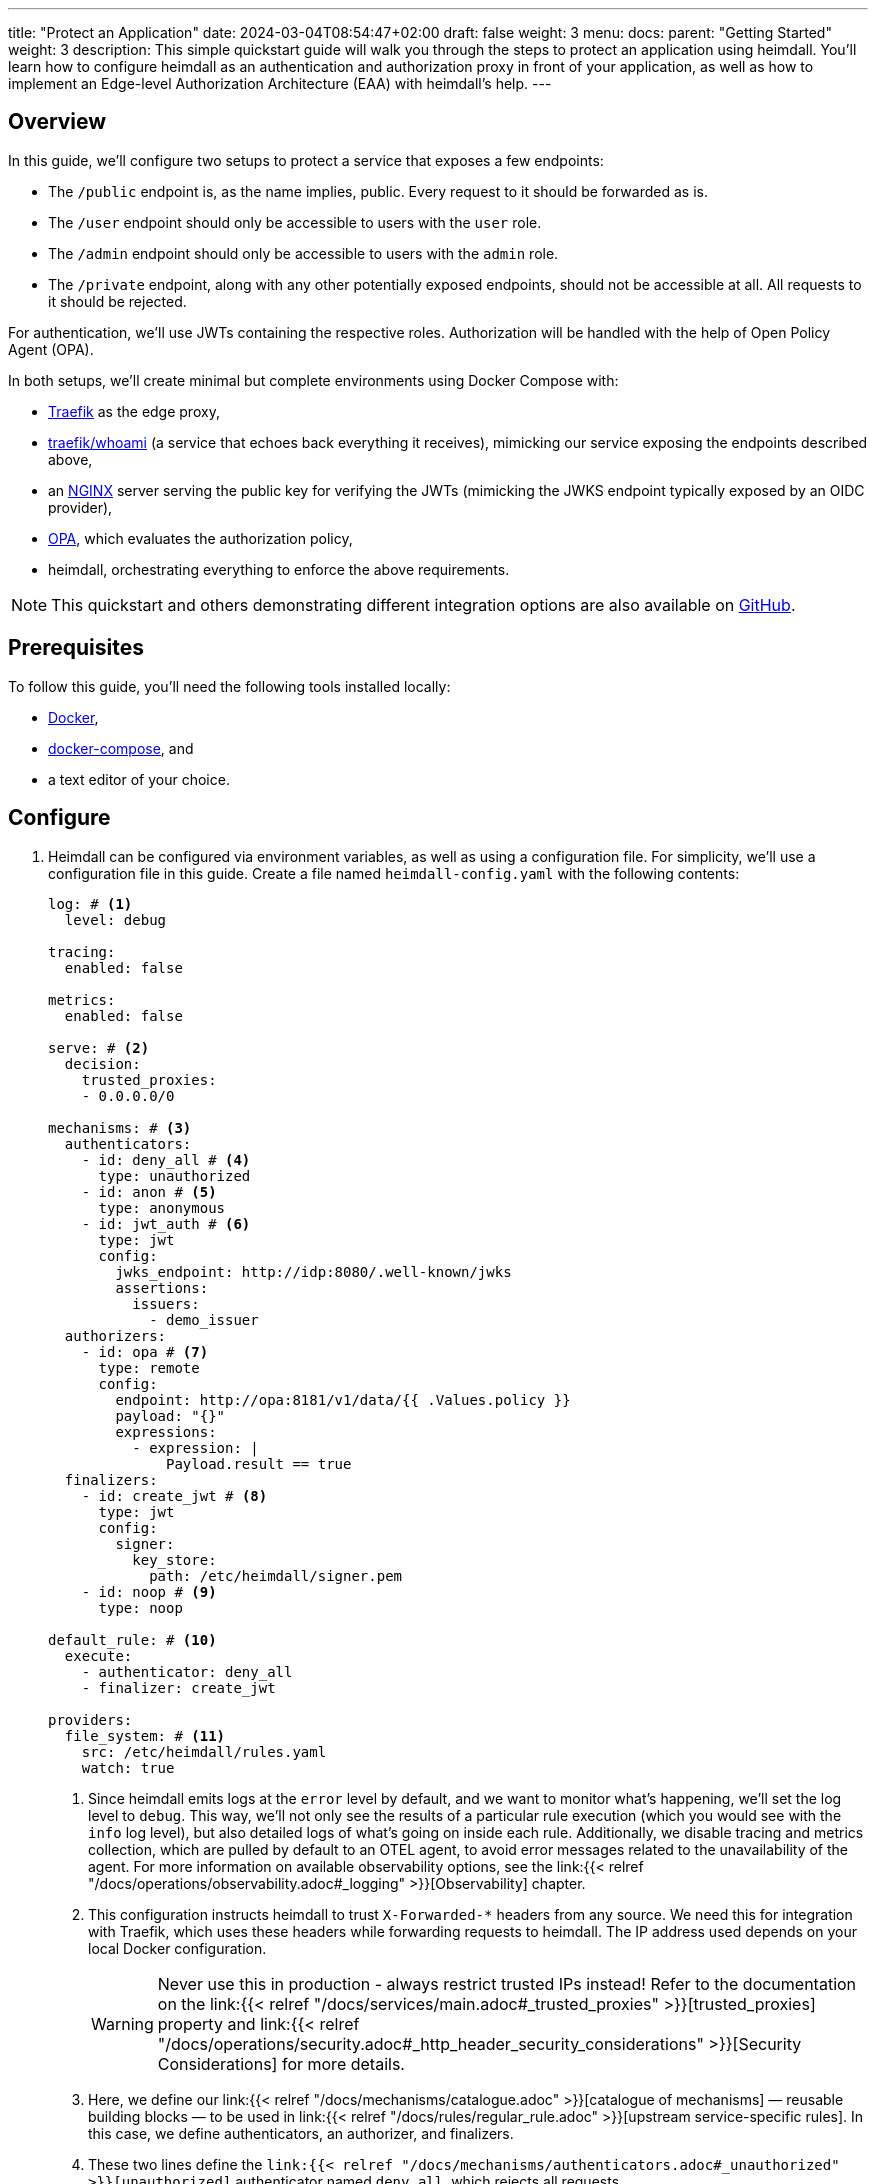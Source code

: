---
title: "Protect an Application"
date: 2024-03-04T08:54:47+02:00
draft: false
weight: 3
menu:
  docs:
    parent: "Getting Started"
    weight: 3
description: This simple quickstart guide will walk you through the steps to protect an application using heimdall. You'll learn how to configure heimdall as an authentication and authorization proxy in front of your application, as well as how to implement an Edge-level Authorization Architecture (EAA) with heimdall's help.
---

:toc:

== Overview

In this guide, we'll configure two setups to protect a service that exposes a few endpoints:

* The `/public` endpoint is, as the name implies, public. Every request to it should be forwarded as is.
* The `/user` endpoint should only be accessible to users with the `user` role.
* The `/admin` endpoint should only be accessible to users with the `admin` role.
* The `/private` endpoint, along with any other potentially exposed endpoints, should not be accessible at all. All requests to it should be rejected.

For authentication, we'll use JWTs containing the respective roles. Authorization will be handled with the help of Open Policy Agent (OPA).

In both setups, we'll create minimal but complete environments using Docker Compose with:

* https://doc.traefik.io/traefik/[Traefik] as the edge proxy,
* https://hub.docker.com/r/traefik/whoami/[traefik/whoami] (a service that echoes back everything it receives), mimicking our service exposing the endpoints described above,
* an https://nginx.org/en/[NGINX] server serving the public key for verifying the JWTs (mimicking the JWKS endpoint typically exposed by an OIDC provider),
* https://www.openpolicyagent.org/[OPA], which evaluates the authorization policy,
* heimdall, orchestrating everything to enforce the above requirements.

NOTE: This quickstart and others demonstrating different integration options are also available on https://github.com/dadrus/heimdall/tree/main/examples/docker-compose/quickstarts[GitHub].


== Prerequisites

To follow this guide, you'll need the following tools installed locally:

* https://docs.docker.com/install/[Docker],
* https://docs.docker.com/compose/install/[docker-compose], and
* a text editor of your choice.

== Configure

. Heimdall can be configured via environment variables, as well as using a configuration file. For simplicity, we'll use a configuration file in this guide. Create a file named `heimdall-config.yaml` with the following contents:
+
[source, yaml]
----
log: # <1>
  level: debug

tracing:
  enabled: false

metrics:
  enabled: false

serve: # <2>
  decision:
    trusted_proxies:
    - 0.0.0.0/0

mechanisms: # <3>
  authenticators:
    - id: deny_all # <4>
      type: unauthorized
    - id: anon # <5>
      type: anonymous
    - id: jwt_auth # <6>
      type: jwt
      config:
        jwks_endpoint: http://idp:8080/.well-known/jwks
        assertions:
          issuers:
            - demo_issuer
  authorizers:
    - id: opa # <7>
      type: remote
      config:
        endpoint: http://opa:8181/v1/data/{{ .Values.policy }}
        payload: "{}"
        expressions:
          - expression: |
              Payload.result == true
  finalizers:
    - id: create_jwt # <8>
      type: jwt
      config:
        signer:
          key_store:
            path: /etc/heimdall/signer.pem
    - id: noop # <9>
      type: noop

default_rule: # <10>
  execute:
    - authenticator: deny_all
    - finalizer: create_jwt

providers:
  file_system: # <11>
    src: /etc/heimdall/rules.yaml
    watch: true
----
<1> Since heimdall emits logs at the `error` level by default, and we want to monitor what’s happening, we'll set the log level to `debug`. This way, we'll not only see the results of a particular rule execution (which you would see with the `info` log level), but also detailed logs of what's going on inside each rule. Additionally, we disable tracing and metrics collection, which are pulled by default to an OTEL agent, to avoid error messages related to the unavailability of the agent. For more information on available observability options, see the link:{{< relref "/docs/operations/observability.adoc#_logging" >}}[Observability] chapter.
<2> This configuration instructs heimdall to trust `X-Forwarded-*` headers from any source. We need this for integration with Traefik, which uses these headers while forwarding requests to heimdall. The IP address used depends on your local Docker configuration.
+
WARNING: Never use this in production - always restrict trusted IPs instead! Refer to the documentation on the link:{{< relref "/docs/services/main.adoc#_trusted_proxies" >}}[trusted_proxies] property and link:{{< relref "/docs/operations/security.adoc#_http_header_security_considerations" >}}[Security Considerations] for more details.
<3> Here, we define our link:{{< relref "/docs/mechanisms/catalogue.adoc" >}}[catalogue of mechanisms] — reusable building blocks — to be used in link:{{< relref "/docs/rules/regular_rule.adoc" >}}[upstream service-specific rules]. In this case, we define authenticators, an authorizer, and finalizers.
<4> These two lines define the `link:{{< relref "/docs/mechanisms/authenticators.adoc#_unauthorized" >}}[unauthorized]` authenticator named `deny_all`, which rejects all requests.
<5> These two lines define the `link:{{< relref "/docs/mechanisms/authenticators.adoc#_anonymous" >}}[anonymous]` authenticator named `anon`, which allows any request and creates a link:{{< relref "/docs/configuration/types/#_principal">}}[`principal`] with its `id` set to `anonymous`.
<6> This and the following lines define and configure the `link:{{< relref "/docs/mechanisms/authenticators.adoc#_jwt" >}}[jwt]` authenticator named `jwt_auth`. With this configuration, it will check if a request contains an `Authorization` header with a bearer token in JWT format and validate it using key material fetched from the JWKS endpoint. It will reject requests without a valid JWT or create a link:{{< relref "/docs/configuration/types/#_principal">}}[`principal`] with its `id` set to the token's `sub` value and its `attribute` property containing all the available claims.
<7> Here, we define and configure a `link:{{< relref "/docs/mechanisms/authorizers.adoc#_remote" >}}[remote]` authorizer named `opa`. Note how we allow for the overriding of particular settings, which will be specified below when we define the rules.
<8> The following lines define the `link:{{< relref "/docs/mechanisms/finalizers.adoc#_jwt" >}}[jwt]` finalizer. This configuration will generate a JWT from the link:{{< relref "/docs/mechanisms/evaluation_objects/#_subject">}}[`Subject`] object with the standard claims and the `sub` claim set to the ID of the default principal from the created `Subject` object. The key material used for signing is pulled from the referenced key store.
<9> These two lines conclude the definition of our mechanisms catalogue and define the `link:{{< relref "/docs/mechanisms/finalizers.adoc#_noop" >}}[noop]` finalizer, which, as the name implies, does nothing.
<10> With the mechanisms catalogue in place, we can now define a link:{{< relref "/docs/rules/default_rule.adoc" >}}[default rule]. This rule will be used if no other rule matches the request. It also acts as a link:{{< relref "/docs/concepts/rules.adoc#_default_rule_inheritance" >}}[base] for defining regular (upstream service-specific) rules. This rule defines a secure default link:{{< relref "/docs/concepts/pipelines.adoc#_authentication_authorization_pipeline" >}}[authentication & authorization pipeline], which denies any request using the `deny_all` authenticator. If overridden by a regular rule, it will create a JWT using the `jwt` finalizer.
<11> The last few lines configure the link:{{< relref "/docs/rules/providers.adoc#_filesystem" >}}[`file_system`] provider, which allows loading regular rules from the file system. The provider is also configured to watch for changes, so you can modify the rules in real time.

. Create a file named `signer.pem` with the following content. This file is our key store with a private key, which you’ll see referenced in the configuration above.
+
[source, yaml]
----
-----BEGIN EC PRIVATE KEY-----
MIGkAgEBBDALv/dRp6zvm6nmozmB/21viwFCUGBoisHz0v8LSRXGiM5aDywLFmMy
1jPnw29tz36gBwYFK4EEACKhZANiAAQgZkUS7PCh5tEXXvZk0LDQ4Xn4LSK+vKkI
zlCZl+oMgud8gacf4uG5ERgju1xdUyfewsXlwepTnWuwhXM7GdnwY5GOxZTwGn3X
XVwR/5tokqFVrFxt/5c1x7VdccF4nNM=
-----END EC PRIVATE KEY-----
----
+
WARNING: Do not use this for purposes beyond this tutorial!

. Now, create a rule file named `upstream-rules.yaml` to implement the authentication and authorization requirements for your service. Copy the following contents into it:
+
[source, yaml]
----
version: "1beta1"
rules:
- id: demo:public  # <1>
  match:
    routes:
      - path: /public
  forward_to:
    host: upstream:8081
  execute:
  - authenticator: anon
  - finalizer: noop

- id: demo:protected  # <2>
  match:
    routes:
      - path: /:user
        path_params:
          - name: user
            type: glob
            value: "{user,admin}"
  forward_to:
    host: upstream:8081
  execute:
  - authenticator: jwt_auth
  - authorizer: opa
    config:
      values:
        policy: demo/can_access
      payload: |
        {
          "input": {
            "role": {{ quote .Subject.Attributes.role }},
            "path": {{ quote .Request.URL.Path }}
          }
        }
----
+
<1> This rule matches the `/public` endpoint and forwards the request to our upstream service without performing any verification or transformation.
<2> This rule matches the `/user` and `/admin` endpoints, handling both authentication and authorization steps.
+
NOTE: Since we don't define a finalizer in the second rule's pipeline, the default rule's finalizer is reused. There is no need for additional rules, as the default rule will block requests to any other endpoints.

. Now that everything related to heimdall configuration is in place, let's create a policy that OPA will use. Create a file named `policy.rego` with the following contents:
+
[source, rego]
----
package demo

default can_access = false # <1>

can_access if { split(input.path, "/")[1] == input.role } # <2>
----
+
Here, we define our policy `can_access` within the `demo` package. The policy is straightforward, evaluating to either true or false.
+
<1> By default, the `can_access` policy evaluates to false.
<2> It evaluates to true only when the last path fragment of the request matches the user's role.

. Now, let's configure NGINX to expose a static endpoint that serves a JWKS document under the `.well-known` path. This will allow heimdall to verify the JWTs we will use. Create a file named `idp.nginx` with the following content:
+
[source, bash]
----
worker_processes  1;
user       nginx;
pid        /var/run/nginx.pid;

events {
  worker_connections  1024;
}

http {
    keepalive_timeout  65;

    server {
        listen 8080;

        location /.well-known/jwks {
            default_type  application/json;
            root /var/www/nginx;
            try_files /jwks.json =404;
        }
    }
}
----
+
In addition, create a file named `jwks.json` containing the public key needed to verify the tokens we will use.
+
[source, json]
----
{
  "keys": [{
    "use":"sig",
    "kty":"EC",
    "kid":"key-1",
    "crv":"P-256",
    "alg":"ES256",
    "x":"cv6F6SgBSNWMZKdApZXSuPD6QPtvQyMpk-iRfZxT-vo",
    "y":"C1r3OClUvyDgmDQdvxMdB-ucmZ28b8s4uM4Yg-0BZZ4"
  }]
}
----
+
We will place it in the `/var/www/nginx` folder, as mentioned earlier, when we set up our environment.

. Now, let's configure the environment. To run **heimdall as a proxy**, create a `docker-compose.yaml` file. Be sure to update it with the correct paths to your `heimdall-config.yaml`, `upstream-rules.yaml`, `policy.rego`, `idp.nginx`, and `jwks.json` files created earlier.
+
[source, yaml]
----
services:
  heimdall: # <1>
    image: dadrus/heimdall:dev
    ports:
    - "9090:4456"
    volumes:
    - ./heimdall-config.yaml:/etc/heimdall/config.yaml:ro
    - ./upstream-rules.yaml:/etc/heimdall/rules.yaml:ro
    - ./signer.pem:/etc/heimdall/signer.pem:ro
    command: serve proxy -c /etc/heimdall/config.yaml --insecure

  upstream: # <2>
    image: traefik/whoami:latest
    command:
    - --port=8081

  idp: # <3>
    image: nginx:1.29.1
    volumes:
    - ./idp.nginx:/etc/nginx/nginx.conf:ro
    - ./jwks.json:/var/www/nginx/jwks.json:ro

  opa: # <4>
    image: openpolicyagent/opa:1.8.0
    command: run --server --addr=0.0.0.0:8181 /etc/opa/policies
    volumes:
    - ./policy.rego:/etc/opa/policies/policy.rego:ro
----
<1> These lines configure heimdall to use our configuration, key store, and rule file, and to run in proxy operation mode.
+
NOTE: We're using the `--insecure` flag here to simplify our setup, which disables enforcement of some security settings you can learn about more link:{{< relref "/docs/operations/security.adoc#_defaults" >}}[here].
<2> Here, we configure the "upstream" service, which, as mentioned earlier, is a simple service that echoes everything it receives.
<3> This section configures our NGINX service, which mimics an IDP system and exposes a JWKS endpoint with our key material.
<4> These lines configure our OPA instance to use the authorization policy.

. Alternatively, if you prefer to implement **EAA with heimdall**, create the following `docker-compose-eaa.yaml` file. Be sure to update it with the correct paths to the `heimdall-config.yaml`, `upstream-rules.yaml`, `policy.rego`, `idp.nginx`, and `jwks.json` files from above.
+
[source, yaml]
----
services:
  proxy: # <1>
    image: traefik:2.11.0
    ports:
    - "9090:9090"
    command: >
      --providers.docker=true
      --providers.docker.exposedbydefault=false
      --entryPoints.http.address=":9090"
      --accesslog --api=true --api.insecure=true
    volumes:
    - "/var/run/docker.sock:/var/run/docker.sock:ro"
    labels:
    - traefik.enable=true
    - traefik.http.routers.traefik_http.service=api@internal
    - traefik.http.routers.traefik_http.entrypoints=http
    - traefik.http.middlewares.heimdall.forwardauth.address=http://heimdall:4456  # <2>
    - traefik.http.middlewares.heimdall.forwardauth.authResponseHeaders=Authorization

  heimdall:  # <3>
    image: dadrus/heimdall:dev
    volumes:
    - ./heimdall-config.yaml:/etc/heimdall/config.yaml:ro
    - ./upstream-rules.yaml:/etc/heimdall/rules.yaml:ro
    - ./signer.pem:/etc/heimdall/signer.pem:ro
    command: serve decision -c /etc/heimdall/config.yaml --insecure

  upstream:  # <4>
    image: traefik/whoami:latest
    command:
    - --port=8081
    labels:
    - traefik.enable=true
    - traefik.http.services.whoami.loadbalancer.server.port=8081
    - traefik.http.routers.whoami.rule=PathPrefix("/")
    - traefik.http.routers.whoami.middlewares=heimdall

  idp: # <5>
    image: nginx:1.25.4
    volumes:
    - ./idp.nginx:/etc/nginx/nginx.conf:ro
    - ./jwks.json:/var/www/nginx/jwks.json:ro

  opa: # <6>
    image: openpolicyagent/opa:0.62.1
    command: run --server /etc/opa/policies
    volumes:
    - ./policy.rego:/etc/opa/policies/policy.rego:ro
----
+
<1> These lines configure Traefik, which is responsible for dispatching incoming requests and forwarding them to heimdall before routing to the target service. We use the `ForwardAuth` middleware here, which requires additional configuration at the route level.
<2> Here we configure Traefik to forward requests to heimdall.
<3> These lines configure heimdall to use our configuration, key store, and rule file, and to run in decision operation mode.
+
NOTE: We're using the `--insecure` flag here to simplify our setup, which disables enforcement of some security settings you can learn about more link:{{< relref "/docs/operations/security.adoc#_defaults" >}}[here].
<4> Here, we configure the "upstream" service. As previously mentioned, it is a very simple service that just echoes back everything it receives. We also need to provide some route-level configuration here to ensure requests are forwarded to heimdall. While we could have used a global configuration, we decided against it to avoid adding another configuration file.
<5> This is our NGINX service, which mimics an IDP system and exposes a JWKS endpoint with our key material.
<6> These lines configure our OPA instance to use the authorization policy.

== Start Environment

Open your terminal and start the services in the directory where the `docker-compose.yaml` file is located:

[source, bash]
----
$ docker compose up
----

== Consume the API

Roll up your sleeves. We're going to play with our setup now. Open a new terminal window and put it nearby the terminal, you started the environment in. This way you'll see what is going on in the environment when you use it.

. Let's try the `/public` endpoint first.

[source, bash]
----
$ curl 127.0.0.1:9090/public
----
+
You should see an output similar to the one shown below:
+
[source, bash]
----
Hostname: 94e60bba8498
IP: 127.0.0.1
IP: 172.19.0.3
RemoteAddr: 172.19.0.4:53980
GET /public HTTP/1.1
Host: upstream:8081
User-Agent: curl/8.2.1
Accept: */*
Accept-Encoding: gzip
Forwarded: for=172.19.0.1;host=127.0.0.1:9090;proto=http
----
+
That was expected, as we sent a request to our public endpoint.

. Now, let's try some other endpoints:

[source, bash]
----
$ curl -v 127.0.0.1:9090/admin
----
+
The `-v` flag is added to the curl command intentionally. Without it, we won't see the detailed output. With it, you'll see the response shown below:
+
[source, bash]
----
* processing: 127.0.0.1:9090/admin
*   Trying 127.0.0.1:9090...
* Connected to 127.0.0.1 (127.0.0.1) port 9090
> GET /admin HTTP/1.1
> Host: 127.0.0.1:9090
> User-Agent: curl/8.2.1
> Accept: */*
>
< HTTP/1.1 401 Unauthorized
< Date: Wed, 06 Mar 2024 16:14:05 GMT
< Content-Length: 0
<
* Connection #0 to host 127.0.0.1 left intact
----
+
That is, unauthorized. Requests to any endpoint other than `/public` will result in the same output.

. Let's now use a valid JWT to access either the `/admin` or `/user` endpoint. Here's a new request to our `/admin` endpoint, which includes a bearer token in the `Authorization` header. This should grant us access:

[source, bash]
----
$ curl -H "Authorization: Bearer eyJhbGciOiJFUzI1NiIsImtpZCI6ImtleS0xIiwidHlwIjoiSldUIn0.eyJleHAiOjIwMjUxMDA3NTEsImlhdCI6MTcwOTc0MDc1MSwiaXNzIjoiZGVtb19pc3N1ZXIiLCJqdGkiOiI0NjExZDM5Yy00MzI1LTRhMWYtYjdkOC1iMmYxMTE3NDEyYzAiLCJuYmYiOjE3MDk3NDA3NTEsInJvbGUiOiJhZG1pbiIsInN1YiI6IjEifQ.mZZ_UqC8RVzEKBPZbPs4eP-MkXLK22Q27ZJ34UwJiioFdaYXqYJ4ZsatP0TbpKeNyF83mkrrCGL_pWLFTho7Gg" 127.0.0.1:9090/admin
----
+
Now we can access the endpoint and see the following output:
+
[source, bash]
----
Hostname: 94e60bba8498
IP: 127.0.0.1
IP: 172.19.0.2
RemoteAddr: 172.19.0.4:43688
GET /admin HTTP/1.1
Host: upstream:8081
User-Agent: curl/8.2.1
Accept: */*
Accept-Encoding: gzip
Authorization: Bearer eyJhbGciOiJFUzM4NCIsImtpZCI6ImIzNDA3N2ZlNWI5NDczYzBjMmY3NDNmYWQ0MmY3ZDU0YWM3ZTFkN2EiLCJ0eXAiOiJKV1QifQ.eyJleHAiOjE3MTg2MzYwMDAsImlhdCI6MTcxODYzNTcwMCwiaXNzIjoiaGVpbWRhbGwiLCJqdGkiOiIyZjc0MjRmNy05ZWFkLTQ4MzItYmM2Yy0xM2FiNDY5NTNjOTQiLCJuYmYiOjE3MTg2MzU3MDAsInN1YiI6IjEifQ._xy_TRsQpiBPsdGi6gh1IOlyep62YpgxiqquXhg-guVdhpslS4PfVH139dv50GOX0fj3F31q8__8QWWvzPJCEI0aEaaMazIVZ24qjyFM2LJvX0o0ILePxfeDU3bhzN8i
Forwarded: for=172.19.0.1;host=127.0.0.1:9090;proto=http
----
+
Take a closer look at the JWT echoed by our service, e.g. by making use of https://jwt.io[jwt.io]. This token has been issued by heimdall, not the one you sent with curl.

. Now, try the same request to the `/user` endpoint. It will be refused due to the wrong role. Let's use a different JWT that should grant us access.

[source, bash]
----
$ curl -H "Authorization: Bearer eyJhbGciOiJFUzI1NiIsImtpZCI6ImtleS0xIiwidHlwIjoiSldUIn0.eyJleHAiOjIwMjUxMDA3NTEsImlhdCI6MTcwOTc0MDc1MSwiaXNzIjoiZGVtb19pc3N1ZXIiLCJqdGkiOiIzZmFmNDkxOS0wZjUwLTQ3NGItOGExMy0yOTYzMjEzNThlOTMiLCJuYmYiOjE3MDk3NDA3NTEsInJvbGUiOiJ1c2VyIiwic3ViIjoiMiJ9.W5xCpwsFShS0RpOtrm9vrV2dN6K8pRr5gQnt0kluzLE6oNWFzf7Oot-0YLCPa64Z3XPd7cfGcBiSjrzKZSAj4g" 127.0.0.1:9090/user
----
+
This should work now. We omitted the output for brevity, but you should see a successful response.

. Try sending requests to the `/private` endpoint using any of the tokens from above. It will fail, as heimdall will not allow access.

== Cleanup

Once you're done, stop the environment with `CTRL-C` and delete the created files. If you started Docker Compose in the background, tear down the environment with:

[source, bash]
----
$ docker compose down
----
